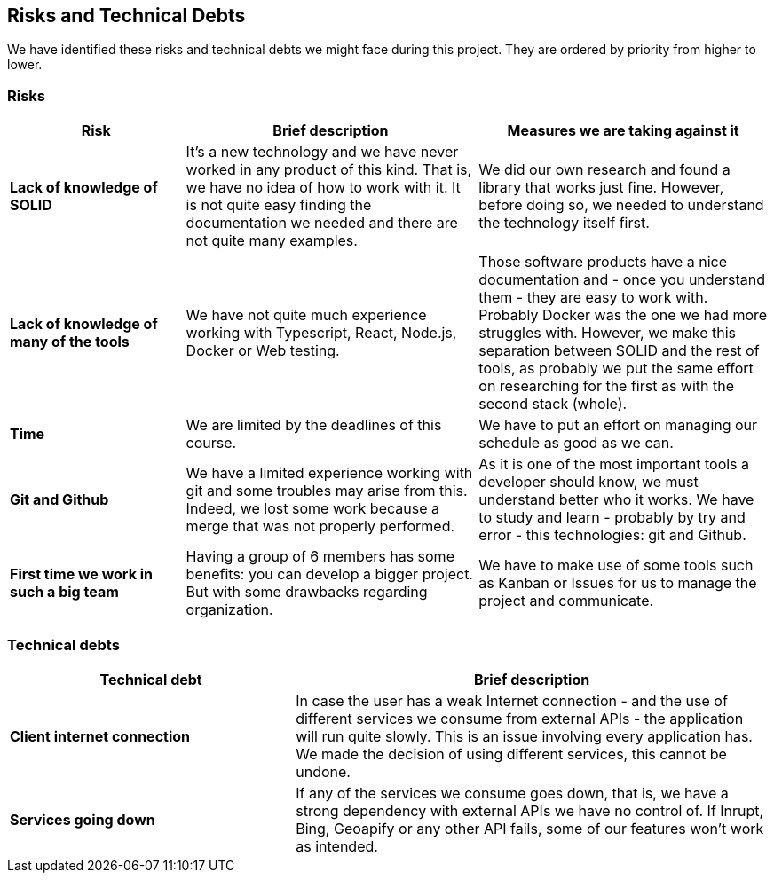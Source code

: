 [[section-technical-risks]]
== Risks and Technical Debts

We have identified these risks and technical debts we might face during this project. They are ordered by priority from higher to lower.

=== Risks

[options="header",cols="3,5,5"]
|===
|Risk
|Brief description
|Measures we are taking against it

|*Lack of knowledge of SOLID* 
| It's a new technology and we have never worked in any product of this kind. That is, we have no idea of how to work with it. It is not quite easy finding the documentation we needed and there are not quite many examples.
| We did our own research and found a library that works just fine. However, before doing so, we needed to understand the technology itself first.

|*Lack of knowledge of many of the tools* 
|We have not quite much experience working with Typescript, React, Node.js, Docker or Web testing.
|Those software products have a nice documentation and - once you understand them - they are easy to work with. Probably Docker was the one we had more struggles with. However, we make this separation between SOLID and the rest of tools, as probably we put the same effort on researching for the first as with the second stack (whole).

|*Time* 
| We are limited by the deadlines of this course.
| We have to put an effort on managing our schedule as good as we can.

|*Git and Github* 
| We have a limited experience working with git and some troubles may arise from this. Indeed, we lost some work because a merge that was not properly performed.
| As it is one of the most important tools a developer should know, we must understand better who it works. We have to study and learn - probably by try and error - this technologies: git and Github.

|*First time we work in such a big team*
| Having a group of 6 members has some benefits: you can develop a bigger project. But with some drawbacks regarding organization.
| We have to make use of some tools such as Kanban or Issues for us to manage the project and communicate.
|===

=== Technical debts

[options="header",cols="3,5"]
|===
|Technical debt
|Brief description

|*Client internet connection* 
| In case the user has a weak Internet connection - and the use of different services we consume from external APIs - the application will run quite slowly. This is an issue involving every application has. We made the decision of using different services, this cannot be undone.

|*Services going down* 
| If any of the services we consume goes down, that is, we have a strong dependency with external APIs we have no control of. If Inrupt, Bing, Geoapify or any other API fails, some of our features won't work as intended.
|===